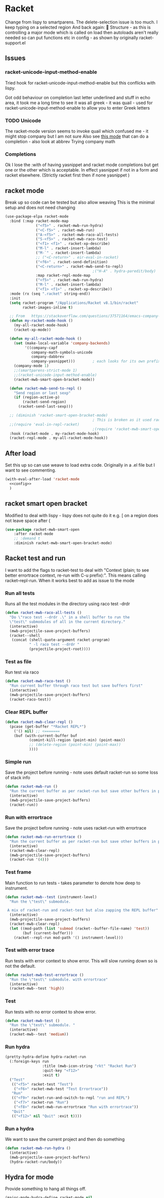 #+TITLE Emacs configuration - racket
#+PROPERTY:header-args :cache yes :tangle yes  :comments noweb
#+STARTUP: content
* Racket
:PROPERTIES:
:ID:       org_mark_2020-01-24T17-28-10+00-00_mini12:1C20958B-CC40-4D69-B34D-3F34D5C8699A
:END:
Change from lispy to smartparens. The delete-selection issue is too much. I keep typing on a selected region
And back again: 😤
Structure - as this is controlling a major mode which is called on load then autoloads aren't really needed so can put functions etc in config - as shown by originally racket-support.el
** Issues
:PROPERTIES:
:ID:       org_mark_mini12.local:20201221T122900.930444
:END:
*** racket-unicode-input-method-enable
:PROPERTIES:
:ID:       org_mark_mini12.local:20201221T122900.928787
:END:
Tried hook for racket-unicode-input-method-enable but this conflicks with lispy.

Got odd behaviour on completion last letter underlined and stuff in echo area, it took me a long time to see it was all greek - it was quail - used for racket-unicode-input-method-enable to allow you to enter Greek letters
*** TODO Unicode
:PROPERTIES:
:ID:       org_mark_mini12.local:20201213T235255.178814
:END:
The racket-mode version seems to invoke quail which confused me - it might stop company but I am not sure
Also see [[https://github.com/david-christiansen/dr-racket-like-unicode/blob/master/dr-racket-like-unicode.el][this mode]] that can do a completion - also look at abbrev
Trying company math
*** Completions
:PROPERTIES:
:ID:       org_mark_mini12.local:20201221T122900.927064
:END:
Ok I lose the :with of having yasnippet and racket mode completions but get one or the other which is acceptable. In effect yasnippet if not in a form and racket elsewhere. (Strictly racket first then if none yasnippet )
** racket mode
:PROPERTIES:
:ID:       org_mark_mini12.local:20201221T122900.924619
:END:
Break up so code can be tested but also allow weaving
This is the minimal setup and does not need changing

#+NAME: org_mark_mini12.local_20201213T220930.519021
#+begin_src emacs-lisp
(use-package-elpa racket-mode
  :bind (:map racket-mode-map
			  ("<f5>" . racket-mwb-run-hydra)
			  ("<C-f5>" . racket-mwb-run)
			  ("A-<f5>" . racket-mwb-raco-all-tests)
			  ("S-<f5>" . racket-mwb-raco-test)
			  ("<f1> <f1>" . racket-xp-describe)
			  ("M-l" . racket-insert-lambda)
			  ("M-`" . racket-insert-lambda)
			  ;; ("<C-return>" . eir-eval-in-racket)
			  ("<f6>" . racket-send-definition)
			  ("<C-return>" . racket-mwb-send-to-repl)
										;("H-A" . hydra-paredit/body)
			  :map racket-repl-mode-map
			  ("<f5>" . racket-mwb-run-hydra)
			  ("M-l" . racket-insert-lambda)
	          ("<f1> <f1>" . racket-xp-describe))
  :mode (rx (seq ".racket" string-end))
  :init
  (setq racket-program "/Applications/Racket v8.1/bin/racket"
        racket-images-inline t)

  ;; From   https://stackoverflow.com/questions/37571164/emacs-company-mode-completion-not-working
  (defun my-racket-mode-hook ()
    (my-all-racket-mode-hook)
    (racket-xp-mode))

  (defun my-all-racket-mode-hook ()
    (set (make-local-variable 'company-backends)
         '((company-capf
            company-math-symbols-unicode
            company-dabbrev
            company-yasnippet)))        ; each looks for its own prefix
    (company-mode 1)
    ;;(smartparens-strict-mode 1)
    ;;(racket-unicode-input-method-enable)
    (racket-mwb-smart-open-bracket-mode))

  (defun racket-mwb-send-to-repl ()
    "Send region or last sexp"
    (if (region-active-p)
        (racket-send-region)
      (racket-send-last-sexp)))

  ;; (diminish 'racket-smart-open-bracket-mode)
                                        ; This is broken as it used racket internals - maybe racket itself
  ;;(require 'eval-in-repl-racket)
                                        ;(require 'racket-mwb-smart-open)
  :hook (racket-mode . my-racket-mode-hook)
  (racket-repl-mode . my-all-racket-mode-hook))
#+end_src
** After load
:PROPERTIES:
:ID:       org_mark_mini20.local:20210429T080050.292908
:END:
Set this up so can use weave to load extra code. Originally in a .el file but I want to see commenting.
#+NAME: org_mark_mini20.local_20210429T080050.281031
#+begin_src emacs-lisp
(with-eval-after-load 'racket-mode
  <<config>>
  )
#+end_src
** racket smart open bracket
:PROPERTIES:
:ID:       org_mark_mini12.local:20210104T233820.588011
:END:
Modified to deal with lispy - lispy does not quite do it e.g. [ on a region does not leave space after (
#+NAME: org_mark_mini12.local_20210104T233820.572671
#+begin_src emacs-lisp
(use-package racket-mwb-smart-open
    :after racket-mode
    ;; :demand t
    :diminish racket-mwb-smart-open-bracket-mode)
#+end_src

** Racket test and run
:PROPERTIES:
:ID:       org_mark_mini20.local:20210427T091817.214065
:END:
I want to add the flags to racket-test to deal with "Context (plain; to see better errortrace context, re-run with C-u prefix):". This means calling racket--repl-run.
When it works best to add as issue to the mode

*** Run all tests
:PROPERTIES:
:ID:       org_mark_mini20.local:20210429T083233.526375
:END:
Runs all the test modules in the directory  using raco test -drdr
#+NAME: org_mark_mini20.local_20210429T083233.512138
#+begin_src emacs-lisp :tangle no :noweb-ref config
(defun racket-mwb-raco-all-tests ()
  "Do \"raco test --drdr .\" in a shell buffer to run the
  \"test\" submodules of all in the current directory."
  (interactive)
  (mwb-projectile-save-project-buffers)
  (racket--shell
   (concat (shell-quote-argument racket-program)
           " -l raco test --drdr "
           (projectile-project-root))))
#+end_src

*** Test as file
:PROPERTIES:
:ID:       org_mark_mini20.local:20210429T083346.614112
:END:
Run test via raco
#+NAME: org_mark_mini20.local_20210429T083346.597384
#+begin_src emacs-lisp :tangle no :noweb-ref config
(defun racket-mwb-raco-test ()
  "Run current buffer through raco test but save buffers first"
  (interactive)
  (mwb-projectile-save-project-buffers)
  (racket-raco-test))
#+end_src
*** Clear REPL buffer
:PROPERTIES:
:ID:       org_mark_mini20.local:20210507T225817.527094
:END:
#+NAME: org_mark_mini20.local_20210507T225817.512408
#+begin_src emacs-lisp :tangle no :noweb-ref config
(defun racket-mwb-clear-repl ()
  (pcase (get-buffer "*Racket REPL*")
	('() nil) ;; <=======
	(buf (with-current-buffer buf
		   (comint-kill-region (point-min) (point-max))
		   ;; (delete-region (point-min) (point-max))
		   ))))
#+end_src
*** Simple run
:PROPERTIES:
:ID:       org_mark_mini20.local:20210429T083233.524532
:END:
Save the project before running - note uses default racket-run so some loss of stack info
#+NAME: org_mark_mini20.local_20210429T083233.512672
#+begin_src emacs-lisp :tangle no :noweb-ref config
(defun racket-mwb-run ()
  "Run the current buffer as per racket-run but save other buffers in project first"
  (interactive)
  (mwb-projectile-save-project-buffers)
  (racket-run))
#+end_src

*** Run with errortrace
:PROPERTIES:
:ID:       org_mark_mini20.local:20210507T225817.528412
:END:
Save the project before running - note uses racket-run with errortrace

#+NAME: org_mark_mini20.local_20210507T225817.511916
#+begin_src emacs-lisp :tangle no :noweb-ref config
(defun racket-mwb-run-errortrace ()
  "Run the current buffer as per racket-run but save other buffers in project first"
  (interactive)
  (racket-mwb-clear-repl)
  (mwb-projectile-save-project-buffers)
  (racket-run '(4)))
#+end_src
*** Test frame
:PROPERTIES:
:ID:       org_mark_mini20.local:20210505T133138.746429
:END:
Main function to run tests - takes parameter to denote how deep to instrument.
#+NAME: org_mark_mini20.local_20210505T133138.731277
#+begin_src emacs-lisp :tangle no :noweb-ref config
(defun racket-mwb--test (instrument-level)
  "Run the \"test\" submodule.

 A mix of racket-run and racket-test but also zapping the REPL buffer"
  (interactive)
  (mwb-projectile-save-project-buffers)
  (racket-mwb-clear-repl)
  (let ((mod-path (list 'submod (racket--buffer-file-name) 'test))
		(buf (current-buffer)))
	(racket--repl-run mod-path '() instrument-level)))
#+end_src
***  Test with error trace
:PROPERTIES:
:ID:       org_mark_mini20.local:20210504T162256.000938
:END:
Run tests with error context to show error. This will slow running down so is not the default.
#+NAME: org_mark_mini20.local_20210504T162255.984619
#+begin_src emacs-lisp :tangle no :noweb-ref config
(defun racket-mwb-test-errortrace ()
  "Run the \"test\" submodule. with errortrace"
  (interactive)
  (racket-mwb--test 'high))
#+end_src
***  Test
:PROPERTIES:
:ID:       org_mark_mini20.local:20210505T133138.745214
:END:
Run tests with no error context to show error.
#+NAME: org_mark_mini20.local_20210505T133138.732464
#+begin_src emacs-lisp :tangle no :noweb-ref config
(defun racket-mwb-test ()
  "Run the \"test\" submodule. "
  (interactive)
  (racket-mwb--test 'medium))
#+end_src
*** Run hydra
:PROPERTIES:
:ID:       org_mark_mini20.local:20210504T113432.050129
:END:
#+NAME: org_mark_mini20.local_20210504T113432.039283
#+begin_src emacs-lisp :tangle no :noweb-ref config
(pretty-hydra-define hydra-racket-run
  (:foreign-keys run
                 :title (mwb-icon-string "rkt" "Racket Run")
                 :quit-key "<f12>"
                 :exit t)
  ("Test"
   (("<f5>" racket-test "Test")
    ("<f6>" racket-mwb-test "Test Errortrace"))
   "Run"
   (("<f9>" racket-run-and-switch-to-repl "run and REPL")
    ("<f7>" racket-run "Run")
    ("<f8>" racket-mwb-run-errortrace "Run with errortrace"))
   "Quit"
   (("<f12>" nil "Quit" :exit t))))
#+end_src
*** Run a hydra
:PROPERTIES:
:ID:       org_mark_mini20.local:20210504T113432.048691
:END:
We want to save the current project and then do something
#+NAME: org_mark_mini20.local_20210504T113432.039755
#+begin_src emacs-lisp :tangle no :noweb-ref config
(defun racket-mwb-run-hydra ()
  (interactive)
  (mwb-projectile-save-project-buffers)
  (hydra-racket-run/body))
#+end_src
** Hydra for mode
:PROPERTIES:
:ID:       org_mark_mini20.local:20210428T110325.379266
:END:
Provide something to hang all things off.
#+NAME: org_mark_mini20.local_20210428T110325.362631
#+begin_src emacs-lisp :tangle no :noweb-ref config
(major-mode-hydra-define racket-mode nil
  ("Run"
   (("b" racket-run "run")
    ("B" racket-run-and-switch-to-repl "run and REPL")
    ("sr" racket-send-region "Region to REPL")
    ("ss" racket-send-last-sexp "sexp to REPL")
    ("rr" (lambda () (interactive) (racket-run 4)) "Run with errortrace")
    ("re" (lambda () (interactive) (racket-run 2)) "Run with errortrace 2")
    ("ri" (lambda () (interactive) (racket-run 16)) "Instrument for debug"))
   "Edit"
   (("ea" hydra-lispy-mwb-alter/body "Alter...")
    ("er" hydra-lispy-mwb-mark/body "Region...")
    ("eg" hydra-lispy-mwb-goto/body "Goto..."))
"Test"
   (("T" racket-test "Test")
    ("t" racket-mwb-raco-test "Raco Test")
    ("p" racket-mwb-raco-all-tests "All Tests in project")
    ("c" racket-check-syntax-mode "Check syntax"))
   "Fold"
   (("ht" racket-fold-all-tests "Hide tests")
    ("hs" racket-unfold-all-tests "Show tests")
    ("hh" hydra-hs/body "Hide-show..."))
   "Navigate"
   (("[" ptrv/smartparens/body "Smartparens..."))))
#+end_src
